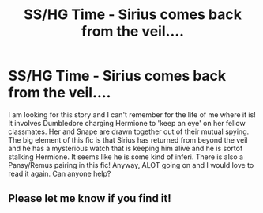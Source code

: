 #+TITLE: SS/HG Time - Sirius comes back from the veil....

* SS/HG Time - Sirius comes back from the veil....
:PROPERTIES:
:Author: whyabigsuit
:Score: 1
:DateUnix: 1536083886.0
:DateShort: 2018-Sep-04
:FlairText: Fic Search
:END:
I am looking for this story and I can't remember for the life of me where it is! It involves Dumbledore charging Hermione to 'keep an eye' on her fellow classmates. Her and Snape are drawn together out of their mutual spying. The big element of this fic is that Sirius has returned from beyond the veil and he has a mysterious watch that is keeping him alive and he is sortof stalking Hermione. It seems like he is some kind of inferi. There is also a Pansy/Remus pairing in this fic! Anyway, ALOT going on and I would love to read it again. Can anyone help?


** Please let me know if you find it!
:PROPERTIES:
:Author: justanecho_
:Score: 3
:DateUnix: 1536309457.0
:DateShort: 2018-Sep-07
:END:
